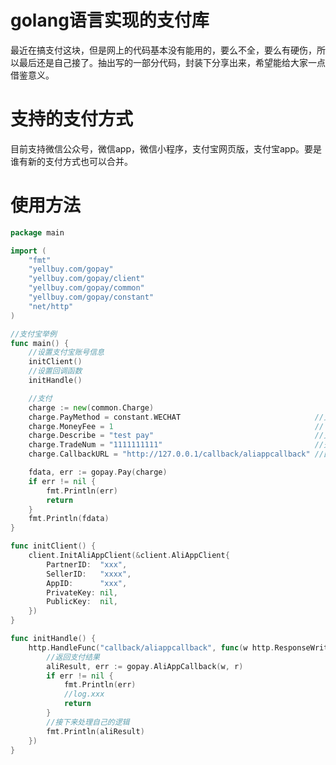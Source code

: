 * golang语言实现的支付库
最近在搞支付这块，但是网上的代码基本没有能用的，要么不全，要么有硬伤，所以最后还是自己接了。抽出写的一部分代码，封装下分享出来，希望能给大家一点借鉴意义。
* 支持的支付方式
目前支持微信公众号，微信app，微信小程序，支付宝网页版，支付宝app。要是谁有新的支付方式也可以合并。
* 使用方法
#+BEGIN_SRC go
package main

import (
	"fmt"
	"yellbuy.com/gopay"
	"yellbuy.com/gopay/client"
	"yellbuy.com/gopay/common"
	"yellbuy.com/gopay/constant"
	"net/http"
)

//支付宝举例
func main() {
	//设置支付宝账号信息
	initClient()
	//设置回调函数
	initHandle()

	//支付
	charge := new(common.Charge)
	charge.PayMethod = constant.WECHAT                              //支付方式
	charge.MoneyFee = 1                                             // 支付钱单位分
	charge.Describe = "test pay"                                    //支付描述
	charge.TradeNum = "1111111111"                                  //交易号
	charge.CallbackURL = "http://127.0.0.1/callback/aliappcallback" //回调地址必须跟下面一样

	fdata, err := gopay.Pay(charge)
	if err != nil {
		fmt.Println(err)
		return
	}
	fmt.Println(fdata)
}

func initClient() {
	client.InitAliAppClient(&client.AliAppClient{
		PartnerID:  "xxx",
		SellerID:   "xxxx",
		AppID:      "xxx",
		PrivateKey: nil,
		PublicKey:  nil,
	})
}

func initHandle() {
	http.HandleFunc("callback/aliappcallback", func(w http.ResponseWriter, r *http.Request) {
		//返回支付结果
		aliResult, err := gopay.AliAppCallback(w, r)
		if err != nil {
			fmt.Println(err)
			//log.xxx
			return
		}
		//接下来处理自己的逻辑
		fmt.Println(aliResult)
	})
}
#+END_SRC
